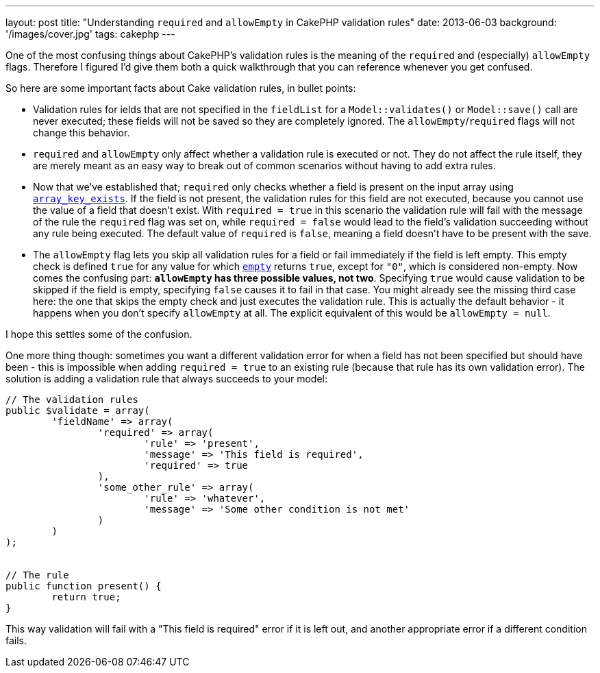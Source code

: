 ---
layout: post
title: "Understanding `required` and `allowEmpty` in CakePHP validation rules"
date: 2013-06-03
background: '/images/cover.jpg'
tags: cakephp
---

One of the most confusing things about CakePHP's validation rules is the meaning of the `required` and (especially)
`allowEmpty` flags. Therefore I figured I'd give them both a quick walkthrough that you can reference whenever
you get confused.

So here are some important facts about Cake validation rules, in bullet points:

- Validation rules for ields that are not specified in the `fieldList` for a `Model::validates()` or `Model::save()`
  call are never executed; these fields will not be saved so they are completely ignored. The
  `allowEmpty`/`required` flags will not change this behavior.
- `required` and `allowEmpty` only affect whether a validation rule is executed or not. 
  They do not affect the rule itself, they are merely meant as an easy way to break out of common scenarios without
  having to add extra rules.
- Now that we've established that; `required` only checks whether a field is present on the input array using
  link:http://www.php.net/array_key_exists[`array_key_exists`]. If the field is not present, the validation
  rules for this field are not executed, because you cannot use the value of a field that doesn't exist. 
  With `required = true` in this scenario the validation rule will fail
  with the message of the rule the `required` flag was set on, while `required = false` would lead to the field's
  validation succeeding without any rule being executed. The default value of `required` is `false`, meaning a field
  doesn't have to be present with the save.
- The `allowEmpty` flag lets you skip all validation rules for a field or fail immediately if the field is left empty.
  This empty check is defined `true` for any value for which link:http://www.php.net/empty[`empty`] returns `true`,
  except for `"0"`, which is considered non-empty. Now comes the confusing part: **`allowEmpty` has three possible
  values, not two**. Specifying `true` would cause validation to be skipped if the field is empty, specifying `false`
  causes it to fail in that case. You might already see the missing third case here: the one that skips the empty
  check and just executes the validation rule. This is actually the default behavior - it happens when you don't
  specify `allowEmpty` at all. The explicit equivalent of this would be `allowEmpty = null`.

I hope this settles some of the confusion.

One more thing though: sometimes you want a different validation error for when a field has not been specified
but should have been - this is impossible when adding `required = true` to an existing rule (because that rule
has its own validation error). The solution is adding a validation rule that always succeeds to your model:

[source,php]
----
// The validation rules
public $validate = array(
	'fieldName' => array(
		'required' => array(
			'rule' => 'present',
			'message' => 'This field is required',
			'required' => true
		),
		'some_other_rule' => array(
			'rule' => 'whatever',
			'message' => 'Some other condition is not met'
		)
	)
);


// The rule
public function present() {
	return true;
}
----

This way validation will fail with a "This field is required" error if it is left out, and another appropriate
error if a different condition fails.